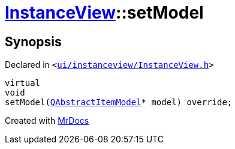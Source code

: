 [#InstanceView-setModel]
= xref:InstanceView.adoc[InstanceView]::setModel
:relfileprefix: ../
:mrdocs:


== Synopsis

Declared in `&lt;https://github.com/PrismLauncher/PrismLauncher/blob/develop/launcher/ui/instanceview/InstanceView.h#L56[ui&sol;instanceview&sol;InstanceView&period;h]&gt;`

[source,cpp,subs="verbatim,replacements,macros,-callouts"]
----
virtual
void
setModel(xref:QAbstractItemModel.adoc[QAbstractItemModel]* model) override;
----



[.small]#Created with https://www.mrdocs.com[MrDocs]#
